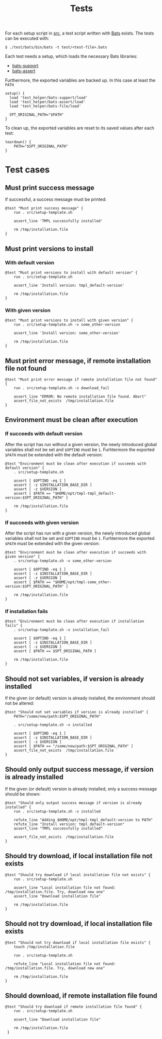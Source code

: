 #+title: Tests
For each setup script in [[file:~/work/src][src]], a test script written with [[https://github.com/bats-core/bats-core][Bats]] exists. The tests can be executed with:
#+begin_example
  $ ./test/bats/bin/bats -t test/<test-file>.bats
#+end_example
#+begin_src bats :tangle test/test-template.bats :mkdirp yes :noweb strip-export :shebang #!/usr/bin/env bats :exports none
  <<setup>>
  <<teardown>>

  <<Must print success message>>
  <<Must print versions to install with default version>>
  <<Must print versions to install with given version>>
  <<Must print error message if remote installation file not found>>
  <<Environment must be clean after execution if succeeds with default version>>
  <<Environment must be clean after execution if succeeds with given version>>
  <<Environment must be clean after execution if installation fails>>
  <<Should not set variables if version is already installed>>
  <<Should only output success message if version is already installedinstalled>>
  <<Should try download if local installation file not exists>>
  <<Should not try download if local installation file exists>>
  <<Should try download if remote installation file exists>>
#+end_src

Each test needs a setup, which loads the necessary Bats libraries:
- [[https://github.com/bats-core/bats-support][bats-support]]
- [[https://github.com/bats-core/bats-assert][bats-assert]]
Furthermore, the exported variables are backed up. In this case at least the ~PATH~
#+name: setup
#+begin_src bats
  setup() {
    load 'test_helper/bats-support/load'
    load 'test_helper/bats-assert/load'
    load 'test_helper/bats-file/load'

    SPT_ORIGINAL_PATH="$PATH"
  }
#+end_src

To clean up, the exported variables are reset to its saved values after each test:
#+name: teardown
#+begin_src bats
  teardown() {
      PATH="$SPT_ORIGINAL_PATH"
  }
#+end_src

* Test cases

** Must print success message
If successful, a success message must be printed:
#+name: Must print success message
#+begin_src bats
  @test "Must print success message" {
      run . src/setup-template.sh

      assert_line 'TMPL successfully installed'

      rm /tmp/installation.file
  }
#+end_src

** Must print versions to install

*** With default version
#+name: Must print versions to install with default version
#+begin_src bats
  @test "Must print versions to install with default version" {
      run . src/setup-template.sh

      assert_line 'Install version: tmpl_default-version'

      rm /tmp/installation.file
  }
#+end_src

*** With given version
#+name: Must print versions to install with given version
#+begin_src bats
  @test "Must print versions to install with given version" {
      run . src/setup-template.sh -v some_other-version

      assert_line 'Install version: some_other-version'

      rm /tmp/installation.file
  }
#+end_src

** Must print error message, if remote installation file not found
#+name: Must print error message if remote installation file not found
#+begin_src bats
  @test "Must print error message if remote installation file not found" {
      run . src/setup-template.sh -v download_fail

      assert_line "ERROR: No remote installation file found. Abort"
      assert_file_not_exists  /tmp/installation.file
  }
#+end_src

** Environment must be clean after execution

*** If succeeds with default version
After the script has run without a given version, the newly introduced global variables shall not be set and ~$OPTIND~ must be ~1~. Furhtermore the exported ~$PATH~ must be extended with the default version:
#+name: Environment must be clean after execution if succeeds with default version
#+begin_src bats
  @test "Environment must be clean after execution if succeeds with default version" {
      . src/setup-template.sh

      assert [ $OPTIND -eq 1 ]
      assert [ -z $INSTALLATION_BASE_DIR ]
      assert [ -z $VERSION ]
      assert [ $PATH == "$HOME/opt/tmpl-tmpl_default-version:$SPT_ORIGINAL_PATH" ]

      rm /tmp/installation.file
  }
#+end_src

*** If succeeds with given version
After the script has run with a given version, the newly introduced global variables shall not be set and ~$OPTIND~ must be ~1~. Furhtermore the exported ~$PATH~ must be extended with the given version:
#+name: Environment must be clean after execution with if succeeds given version
#+begin_src bats
  @test "Environment must be clean after execution if succeeds with given version" {
      . src/setup-template.sh -v some_other-version

      assert [ $OPTIND -eq 1 ]
      assert [ -z $INSTALLATION_BASE_DIR ]
      assert [ -z $VERSION ]
      assert [ $PATH == "$HOME/opt/tmpl-some_other-version:$SPT_ORIGINAL_PATH" ]

      rm /tmp/installation.file
  }
#+end_src

*** If installation fails
#+name: Environment must be clean after execution if installation fails
#+begin_src bats
  @test "Environment must be clean after execution if installation fails" {
      . src/setup-template.sh -v installation_fail

      assert [ $OPTIND -eq 1 ]
      assert [ -z $INSTALLATION_BASE_DIR ]
      assert [ -z $VERSION ]
      assert [ $PATH == $SPT_ORIGINAL_PATH ]

      rm /tmp/installation.file
  }
#+end_src

** Should not set variables, if version is already installed
If the given (or default) version is already installed, the environment should not be altered:
#+name: Should not set variables if version is already installed
#+begin_src bats
  @test "Should not set variables if version is already installed" {
      PATH="/some/new/path:$SPT_ORIGINAL_PATH"

      . src/setup-template.sh -v installed

      assert [ $OPTIND -eq 1 ]
      assert [ -z $INSTALLATION_BASE_DIR ]
      assert [ -z $VERSION ]
      assert [ $PATH == "/some/new/path:$SPT_ORIGINAL_PATH" ]
      assert_file_not_exists  /tmp/installation.file
  }
#+end_src

** Should only output success message, if version is already installed
If the given (or default) version is already installed, only a success message should be shown:
#+name: Should only output success message if version is already installedinstalled
#+begin_src bats
  @test "Should only output success message if version is already installed" {
      run . src/setup-template.sh -v installed

      refute_line "Adding $HOME/opt/tmpl-tmpl_default-version to PATH"
      refute_line "Install version: tmpl_default-version"
      assert_line "TMPL successfully installed"

      assert_file_not_exists  /tmp/installation.file
  }
#+end_src

** Should try download, if local installation file not exists
#+name: Should try download if local installation file not exists
#+begin_src bats
  @test "Should try download if local installation file not exists" {
      run . src/setup-template.sh

      assert_line "Local installation file not found: /tmp/installation.file. Try, download new one"
      assert_line "Download installation file"

      rm /tmp/installation.file
  }
#+end_src

** Should not try download, if local installation file exists
#+name: Should not try download if local installation file exists
#+begin_src bats
  @test "Should not try download if local installation file exists" {
      touch /tmp/installation.file

      run . src/setup-template.sh

      refute_line "Local installation file not found: /tmp/installation.file. Try, download new one"

      rm /tmp/installation.file
  }
#+end_src

** Should download, if remote installation file found
#+name: Should try download if remote installation file exists
#+begin_src bats
  @test "Should try download if remote installation file found" {
      run . src/setup-template.sh

      assert_line "Download installation file"

      rm /tmp/installation.file
   }
#+end_src
